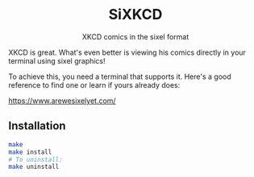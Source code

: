 #+author: Benjamin Chausse <benjamin@chausse.xyz>

#+HTML: <div align="center">

#+HTML: <img alt="Minimal terminal logo with a graphical stick figure" src="logo.png" width="250" /><br/>

* SiXKCD

XKCD comics in the sixel format

#+HTML: </div>

XKCD is great. What's even better is viewing his comics
directly in your terminal using sixel graphics!

To achieve this, you need a terminal that supports it.
Here's a good reference to find one or learn if yours
already does:

[[https://www.arewesixelyet.com/]]

#+HTML:<center>
[[./demo.png]]
#+HTML:</center>

** Installation

#+begin_src sh
make
make install
# To uninstall:
make uninstall
#+end_src
